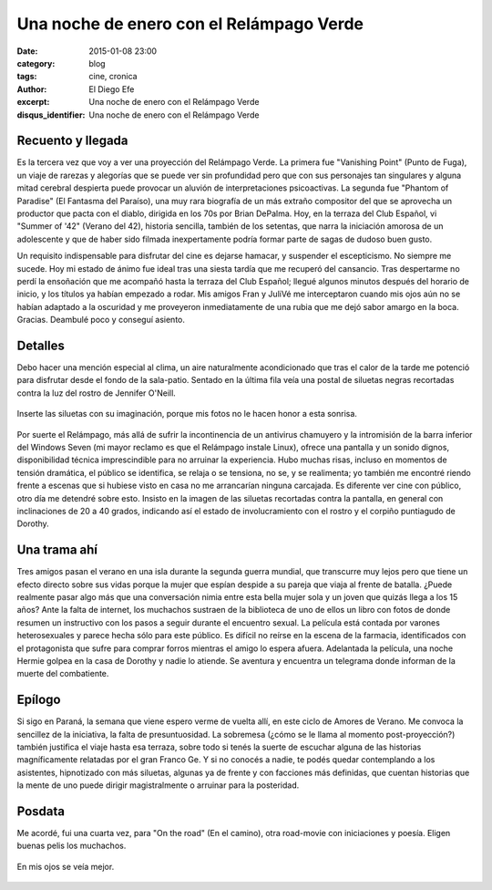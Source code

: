 Una noche de enero con el Relámpago Verde
#########################################

:date: 2015-01-08 23:00
:category: blog
:tags: cine, cronica
:author: El Diego Efe
:excerpt: Una noche de enero con el Relámpago Verde
:disqus_identifier: Una noche de enero con el Relámpago Verde

Recuento y llegada
------------------

Es la tercera vez que voy a ver una proyección del Relámpago Verde. La
primera fue "Vanishing Point" (Punto de Fuga), un viaje de rarezas y
alegorías que se puede ver sin profundidad pero que con sus personajes
tan singulares y alguna mitad cerebral despierta puede provocar un
aluvión de interpretaciones psicoactivas. La segunda fue "Phantom of
Paradise" (El Fantasma del Paraíso), una muy rara biografía de un más
extraño compositor del que se aprovecha un productor que pacta con el
diablo, dirigida en los 70s por Brian DePalma. Hoy, en la terraza del
Club Español, vi "Summer of '42" (Verano del 42), historia sencilla,
también de los setentas, que narra la iniciación amorosa de un
adolescente y que de haber sido filmada inexpertamente podría formar
parte de sagas de dudoso buen gusto.

Un requisito indispensable para disfrutar del cine es dejarse hamacar,
y suspender el escepticismo. No siempre me sucede. Hoy mi estado de
ánimo fue ideal tras una siesta tardía que me recuperó del cansancio.
Tras despertarme no perdí la ensoñación que me acompañó hasta la
terraza del Club Español; llegué algunos minutos después del horario
de inicio, y los títulos ya habían empezado a rodar. Mis amigos Fran y
JuliVé me interceptaron cuando mis ojos aún no se habían adaptado a la
oscuridad y me proveyeron inmediatamente de una rubia que me dejó
sabor amargo en la boca. Gracias. Deambulé poco y conseguí asiento.

Detalles
--------

Debo hacer una mención especial al clima, un aire naturalmente
acondicionado que tras el calor de la tarde me potenció para disfrutar
desde el fondo de la sala-patio. Sentado en la última fila veía una
postal de siluetas negras recortadas contra la luz del rostro de
Jennifer O'Neill.

.. figure:: https://farm8.staticflickr.com/7500/16289434321_1af4cc7ca8_o.png
   :scale: 100%
   :width: 100%
   :align: center
   :alt: La sonrisa de Jennifer

   Inserte las siluetas con su imaginación, porque mis fotos no le
   hacen honor a esta sonrisa.

Por suerte el Relámpago, más allá de sufrir la incontinencia de un
antivirus chamuyero y la intromisión de la barra inferior del Windows
Seven (mi mayor reclamo es que el Relámpago instale Linux), ofrece una
pantalla y un sonido dignos, disponibilidad técnica imprescindible
para no arruinar la experiencia. Hubo muchas risas, incluso en
momentos de tensión dramática, el público se identifica, se relaja o
se tensiona, no se, y se realimenta; yo también me encontré riendo
frente a escenas que si hubiese visto en casa no me arrancarían
ninguna carcajada. Es diferente ver cine con público, otro día me
detendré sobre esto. Insisto en la imagen de las siluetas recortadas
contra la pantalla, en general con inclinaciones de 20 a 40 grados,
indicando así el estado de involucramiento con el rostro y el corpiño
puntiagudo de Dorothy.

Una trama ahí
-------------

Tres amigos pasan el verano en una isla durante la segunda guerra
mundial, que transcurre muy lejos pero que tiene un efecto directo
sobre sus vidas porque la mujer que espían despide a su pareja que
viaja al frente de batalla. ¿Puede realmente pasar algo más que una
conversación nimia entre esta bella mujer sola y un joven que quizás
llega a los 15 años? Ante la falta de internet, los muchachos sustraen
de la biblioteca de uno de ellos un libro con fotos de donde resumen
un instructivo con los pasos a seguir durante el encuentro sexual. La
película está contada por varones heterosexuales y parece hecha sólo
para este público. Es difícil no reírse en la escena de la farmacia,
identificados con el protagonista que sufre para comprar forros
mientras el amigo lo espera afuera. Adelantada la película, una noche
Hermie golpea en la casa de Dorothy y nadie lo atiende. Se aventura y
encuentra un telegrama donde informan de la muerte del combatiente.

Epílogo
-------

Si sigo en Paraná, la semana que viene espero verme de vuelta allí, en
este ciclo de Amores de Verano. Me convoca la sencillez de la
iniciativa, la falta de presuntuosidad. La sobremesa (¿cómo se le
llama al momento post-proyección?) también justifica el viaje hasta
esa terraza, sobre todo si tenés la suerte de escuchar alguna de las
historias magníficamente relatadas por el gran Franco Ge. Y si no
conocés a nadie, te podés quedar contemplando a los asistentes,
hipnotizado con más siluetas, algunas ya de frente y con facciones más
definidas, que cuentan historias que la mente de uno puede dirigir
magistralmente o arruinar para la posteridad.

Posdata
-------

Me acordé, fui una cuarta vez, para "On the road" (En el camino),
otra road-movie con iniciaciones y poesía. Eligen buenas pelis los
muchachos.

.. figure:: https://farm8.staticflickr.com/7465/16103863830_c654c4909f_b.jpg
   :scale: 100%
   :width: 100%
   :align: center
   :alt: siluetas
   :target: https://farm8.staticflickr.com/7465/16103863830_dfd51fffa5_o.jpg

   En mis ojos se veía mejor.
